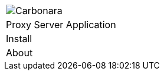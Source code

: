 [%unstyled]
|===
|image:ROOT:traefik-proxy-logo.svg[Carbonara]
|Proxy Server Application
|Install
|About
|===


